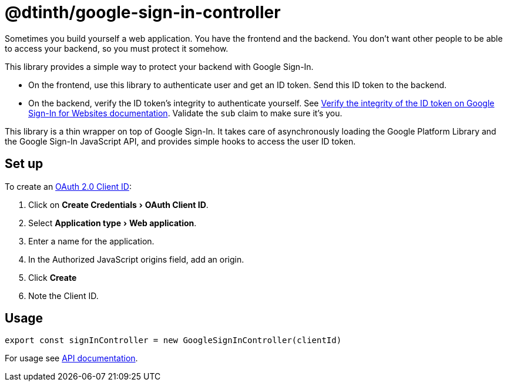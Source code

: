 = @dtinth/google-sign-in-controller
:experimental:

Sometimes you build yourself a web application. You have the frontend and the backend. You don’t want other people to be able to access your backend, so you must protect it somehow.

This library provides a simple way to protect your backend with Google Sign-In.

* On the frontend, use this library to authenticate user and get an ID token. Send this ID token to the backend.
* On the backend, verify the ID token’s integrity to authenticate yourself. See https://developers.google.com/identity/sign-in/web/backend-auth#verify-the-integrity-of-the-id-token[Verify the integrity of the ID token on Google Sign-In for Websites documentation]. Validate the `sub` claim to make sure it’s you.

This library is a thin wrapper on top of Google Sign-In. It takes care of asynchronously loading the Google Platform Library and the Google Sign-In JavaScript API, and provides simple hooks to access the user ID token.

== Set up

To create an https://console.cloud.google.com/apis/credentials[OAuth 2.0 Client ID]:

. Click on menu:Create Credentials[OAuth Client ID].
. Select menu:Application type[Web application].
. Enter a name for the application.
. In the Authorized JavaScript origins field, add an origin.
. Click btn:[Create]
. Note the Client ID.

== Usage

[source,javascript]
----
export const signInController = new GoogleSignInController(clientId)
----

For usage see xref:api:dtinth_google-sign-in-controller_GoogleSignInController_class.adoc[API documentation].

